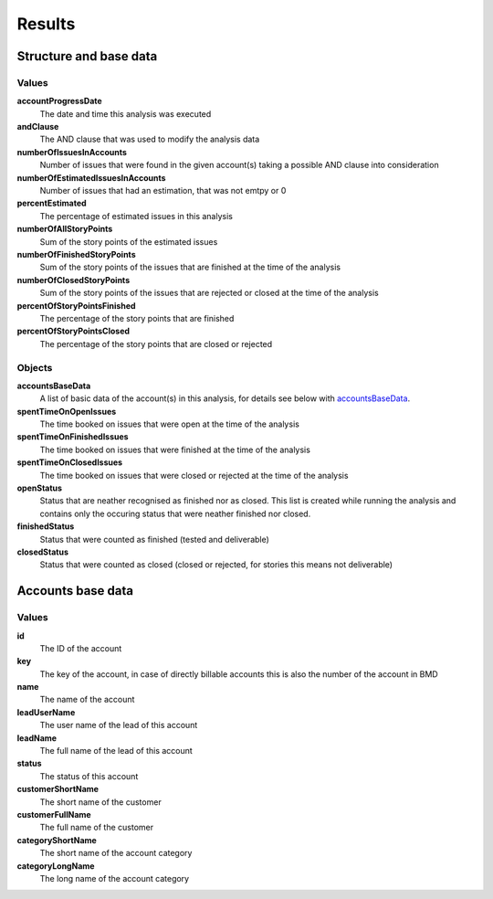 =======
Results
=======

Structure and base data
=======================

.. image:: ../../_static/modules/accountprogress/results_allData.png

Values
------

**accountProgressDate**
  The date and time this analysis was executed

**andClause**
  The AND clause that was used to modify the analysis data

**numberOfIssuesInAccounts**
  Number of issues that were found in the given account(s) taking a possible
  AND clause into consideration

**numberOfEstimatedIssuesInAccounts**
  Number of issues that had an estimation, that was not emtpy or 0

**percentEstimated**
  The percentage of estimated issues in this analysis

**numberOfAllStoryPoints**
  Sum of the story points of the estimated issues

**numberOfFinishedStoryPoints**
  Sum of the story points of the issues that are finished at the time of the
  analysis

**numberOfClosedStoryPoints**
  Sum of the story points of the issues that are rejected or closed at the time
  of the analysis

**percentOfStoryPointsFinished**
  The percentage of the story points that are finished

**percentOfStoryPointsClosed**
  The percentage of the story points that are closed or rejected


Objects
-------

**accountsBaseData**
  A list of basic data of the account(s) in this analysis, for details see
  below with accountsBaseData_.

**spentTimeOnOpenIssues**
  The time booked on issues that were open at the time of the analysis

**spentTimeOnFinishedIssues**
  The time booked on issues that were finished at the time of the analysis

**spentTimeOnClosedIssues**
  The time booked on issues that were closed or rejected at the time of the analysis

**openStatus**
  Status that are neather recognised as finished nor as closed. This list is created while running the analysis and contains only the occuring status that were neather finished nor closed.

**finishedStatus**
  Status that were counted as finished (tested and deliverable)

**closedStatus**
  Status that were counted as closed (closed or rejected, for stories this means not deliverable)

Accounts base data
==================

.. _accountsBaseData:

.. image:: ../../_static/modules/accountprogress/results_basicAccountData.png

Values
------

**id**
  The ID of the account

**key**
  The key of the account, in case of directly billable accounts this is also the number of the account in BMD

**name**
  The name of the account

**leadUserName**
  The user name of the lead of this account

**leadName**
  The full name of the lead of this account

**status**
  The status of this account

**customerShortName**
  The short name of the customer

**customerFullName**
  The full name of the customer

**categoryShortName**
  The short name of the account category

**categoryLongName**
  The long name of the account category

